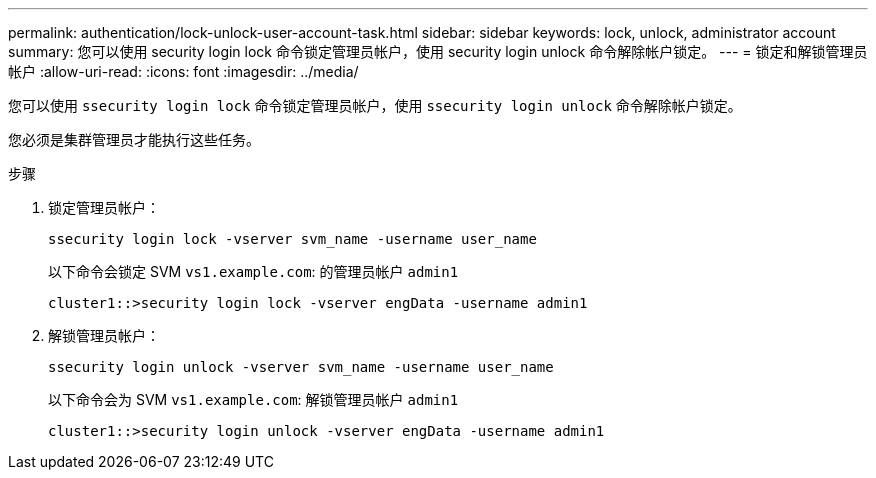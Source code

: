 ---
permalink: authentication/lock-unlock-user-account-task.html 
sidebar: sidebar 
keywords: lock, unlock, administrator account 
summary: 您可以使用 security login lock 命令锁定管理员帐户，使用 security login unlock 命令解除帐户锁定。 
---
= 锁定和解锁管理员帐户
:allow-uri-read: 
:icons: font
:imagesdir: ../media/


[role="lead"]
您可以使用 `ssecurity login lock` 命令锁定管理员帐户，使用 `ssecurity login unlock` 命令解除帐户锁定。

您必须是集群管理员才能执行这些任务。

.步骤
. 锁定管理员帐户：
+
`ssecurity login lock -vserver svm_name -username user_name`

+
以下命令会锁定 SVM ``vs1.example.com``: 的管理员帐户 `admin1`

+
[listing]
----
cluster1::>security login lock -vserver engData -username admin1
----
. 解锁管理员帐户：
+
`ssecurity login unlock -vserver svm_name -username user_name`

+
以下命令会为 SVM ``vs1.example.com``: 解锁管理员帐户 `admin1`

+
[listing]
----
cluster1::>security login unlock -vserver engData -username admin1
----

